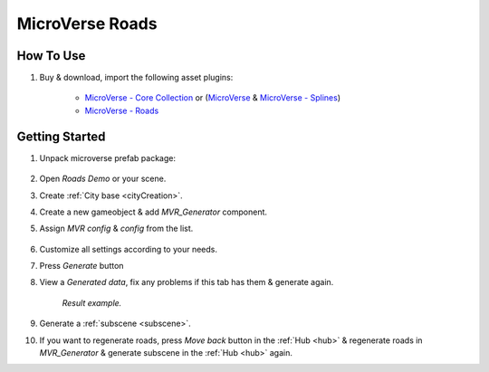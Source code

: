 .. _mvr:

MicroVerse Roads
============

How To Use
------------

#. Buy & download, import the following asset plugins:

	* `MicroVerse - Core Collection <https://assetstore.unity.com/packages/tools/terrain/microverse-core-collection-232976>`_ or (`MicroVerse <https://assetstore.unity.com/packages/tools/terrain/microverse-232972>`_ & `MicroVerse - Splines <https://assetstore.unity.com/packages/tools/terrain/microverse-splines-232974>`_)
	* `MicroVerse - Roads <https://assetstore.unity.com/packages/tools/terrain/microverse-roads-208590>`_

Getting Started
------------

#. Unpack microverse prefab package:

	.. image:: /images/integration/mvr1.png

#. Open `Roads Demo` or your scene.
#. Create :ref:`City base <cityCreation>`.
#. Create a new gameobject & add `MVR_Generator` component.
#. Assign `MVR config` & `config` from the list. 

	.. image:: /images/integration/mvr2.png
	
#. Customize all settings according to your needs.
#. Press `Generate` button
#. View a `Generated data`, fix any problems if this tab has them & generate again.

	.. image:: /images/integration/mvr3.png
	`Result example.`
		
#. Generate a :ref:`subscene <subscene>`.
#. If you want to regenerate roads, press `Move back` button in the :ref:`Hub <hub>` & regenerate roads in `MVR_Generator` & generate subscene in the :ref:`Hub <hub>` again.

